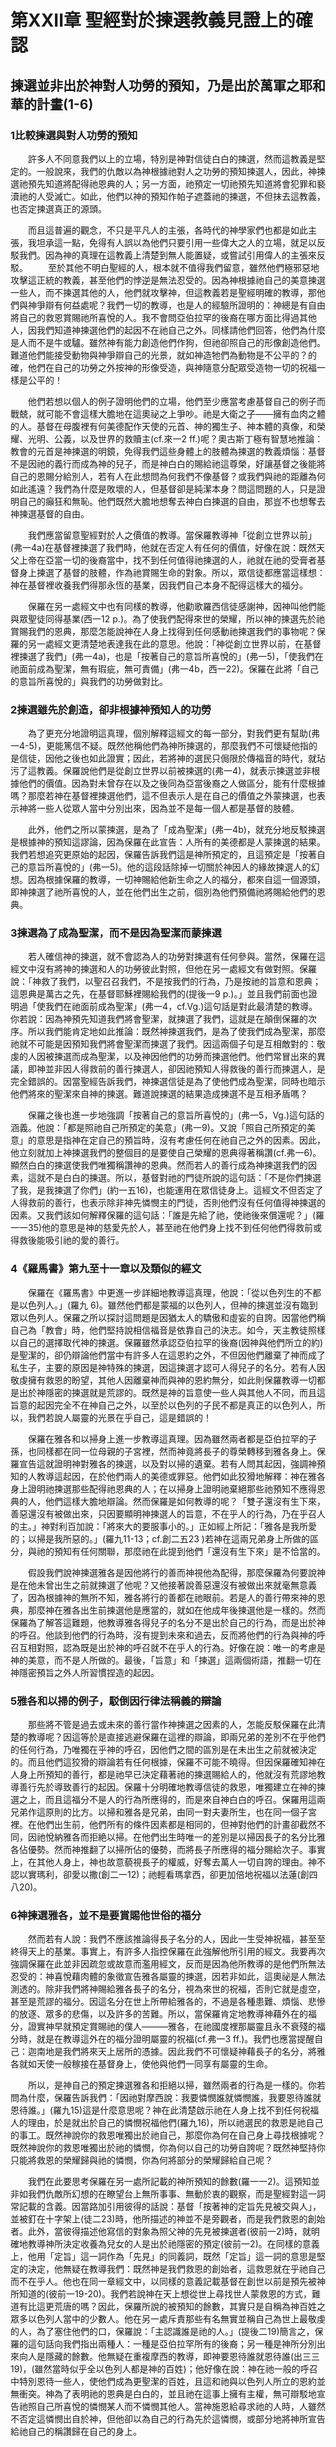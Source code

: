 * 第XXII章 聖經對於揀選教義見證上的確認

** 揀選並非出於神對人功勞的預知，乃是出於萬軍之耶和華的計畫(1-6)
*** 1比較揀選與對人功勞的預知
　　許多人不同意我們以上的立場，特別是神對信徒白白的揀選，然而這教義是堅定的。一般說來，我們的仇敵以為神根據祂對人之功勞的預知揀選人，因此，神揀選祂預先知道將配得祂恩典的人；另一方面，祂預定一切祂預先知道將會犯罪和褻瀆祂的人受滅亡。如此，他們以神的預知作帕子遮蓋祂的揀選，不但抹去這教義，也否定揀選真正的源頭。

　　而且這普遍的觀念，不只是平凡人的主張，各時代的神學家們也都是如此主張，我坦承這一點，免得有人誤以為他們只要引用一些偉大之人的立場，就足以反駁我們。因為神的真理在這教義上清楚到無人能置疑，或嘗試引用偉人的主張來反駁。
　　至於其他不明白聖經的人，根本就不值得我們留意，雖然他們極邪惡地攻擊這正統的教義，甚至他們的悖逆是無法忍受的。因為神根據祂自己的美意揀選一些人，而不揀選其他的人，他們就攻擊神，但這教義若是聖經明確的教導，那他們與神爭辯有何益處呢？我們一切的教導，也是人的經驗所證明的：神總是有自由將自己的救恩賞賜祂所喜悅的人。我不會問亞伯拉罕的後裔在哪方面比得過其他人，因我們知道神揀選他們的起因不在祂自己之外。同樣請他們回答，他們為什麼是人而不是牛或驢。雖然神有能力創造他們作狗，但祂卻照自己的形像創造他們。難道他們能接受動物與神爭辯自己的光景，就如神造牠們為動物是不公平的？的確，他們在自己的功勞之外按神的形像受造，與神隨意分配眾受造物一切的祝福一樣是公平的！

　　他們若想以個人的例子證明他們的立場，他們至少應當考慮基督自己的例子而戰兢，就可能不會這樣大膽地在這奧祕之上爭吵。祂是大衛之子——擁有血肉之體的人。基督在母腹裡有何美德配作天使的元首、神的獨生子、神本體的真像，和榮耀、光明、公義，以及世界的救贖主(cf.來一2 ff.)呢？奧古斯丁極有智慧地推論：教會的元首是神揀選的明鏡，免得我們這些身體上的肢體為揀選的教義煩惱：基督不是因祂的義行而成為神的兒子，而是神白白的賜給祂這尊榮，好讓基督之後能將自己的恩賜分給別人，若有人在此想問為何我們不像基督？或我們與祂的距離為何如此遙遠？我們為什麼是敗壞的人，但基督卻是純潔本身？問這問題的人，只是證明自己的癲狂和無恥。他們既然大膽地想奪去神白白揀選的自由，那豈不也想奪去神揀選基督的自由。

　　我們應當留意聖經對於人之價值的教導。當保羅教導神「從創立世界以前」(弗一4a)在基督裡揀選了我們時，他就在否定人有任何的價值，好像在說：既然天父上帝在亞當一切的後裔當中，找不到任何值得祂揀選的人，祂就在祂的受膏者基督身上揀選了基督的肢體，作為祂賞賜生命的對象。所以，眾信徒都應當這樣想：神在基督裡收養我們得那永恆的基業，因我們自己本身不配得這樣大的福分。

　　保羅在另一處經文中也有同樣的教導，他勸歌羅西信徒感謝神，因神叫他們能與眾聖徒同得基業(西一12 p.)。為了使我們配得來世的榮耀，所以神的揀選先於祂賞賜我們的恩典，那麼怎能說神在人身上找得到任何感動祂揀選我們的事物呢？保羅的另一處經文更清楚地表達我在此的意思。他說：「神從創立世界以前，在基督裡揀選了我們」(弗一4a)，也是「按著自己的意旨所喜悅的」(弗一5)，「使我們在祂面前成為聖潔，無有瑕疵，無可責備」(弗一4b，西一22)。保羅在此將「自己的意旨所喜悅的」與我們的功勞做對比。

*** 2揀選雖先於創造，卻非根據神預知人的功勞
　　為了更充分地證明這真理，個別解釋這經文的每一部分，對我們更有幫助(弗一4-5)，更能篤信不疑。既然他稱他們為神所揀選的，那麼我們不可懷疑他指的是信徒，因他之後也如此證實；因此，若將神的選民只侷限於傳福音的時代，就玷污了這教義。保羅說他們是從創立世界以前被揀選的(弗一4)，就表示揀選並非根據他們的價值。因為對未曾存在以及之後同為亞當後裔之人做區分，能有什麼根據嗎？那麼若神在基督裡揀選他們，這不但表示人是在自己的價值之外蒙揀選，也表示神將一些人從眾人當中分別出來，因為並不是每一個人都是基督的肢體。

　　此外，他們之所以蒙揀選，是為了「成為聖潔」(弗一4b)，就充分地反駁揀選是根據神的預知這謬論，因為保羅在此宣告：人所有的美德都是人蒙揀選的結果。我們若想追究更原始的起因，保羅告訴我們這是神所預定的，且這預定是「按著自己的意旨所喜悅的」(弗一5)。他的這段話除掉一切關於神因人的緣故揀選人的幻想。因為根據保羅的教導，一切神賜給他新生命之人的福分，都來自這一個源頭，即神揀選了祂所喜悅的人，並在他們出生之前，個別為他們預備祂將賜給他們的恩典。

*** 3揀選為了成為聖潔，而不是因為聖潔而蒙揀選
　　若人確信神的揀選，就不會認為人的功勞對揀選有任何參與。當然，保羅在這經文中沒有將神的揀選和人的功勞彼此對照，但他在另一處經文有做對照。保羅說：「神救了我們，以聖召召我們，不是按我們的行為，乃是按祂的旨意和恩典；這恩典是萬古之先，在基督耶穌裡賜給我們的(提後一9 p.)。」並且我們前面也證明過「使我們在祂面前成為聖潔」(弗一4，cf.Vg.)這句話是對此最清楚的教導。你若說：因為神預先知道我們將會聖潔，就揀選了我們，這就是在顛倒保羅的次序。所以我們能肯定地如此推論：既然神揀選我們，是為了使我們成為聖潔，那麼祂就不可能是因預知我們將會聖潔而揀選了我們。因這兩個子句是互相敵對的：敬虔的人因被揀選而成為聖潔，以及神因他們的功勞而揀選他們。他們常冒出來的異議，即神並非因人得救前的善行揀選人，卻因祂預知人得救後的善行而揀選人，是完全錯誤的。因當聖經告訴我們，神揀選信徒是為了使他們成為聖潔，同時也暗示他們將來的聖潔來自神的揀選。難道說揀選的結果造成揀選不是互相矛盾嗎？

　　保羅之後也進一步地強調「按著自己的意旨所喜悅的」(弗一5，Vg.)這句話的涵義。他說：「都是照祂自己所預定的美意」(弗一9)。又說「照自己所預定的美意」的意思是指神在定自己的預旨時，沒有考慮任何在祂自己之外的因素。因此，他立刻就加上神揀選我們的整個目的是要使自己榮耀的恩典得著稱讚(cf.弗一6)。顯然白白的揀選使我們唯獨稱讚神的恩典。然而若人的善行成為神揀選我們的因素，這就不是白白的揀選。所以，基督對祂的門徒所說的這句話：「不是你們揀選了我，是我揀選了你們」(約一五16)，也能運用在眾信徒身上。這經文不但否定了人得救前的善行，也表示除非神先憐憫主的門徒，否則他們沒有任何值得神揀選的因素。又我們該如何解釋保羅的這句話：「誰是先給了祂，使祂後來償還呢？」(羅一一35)他的意思是神的慈愛先於人，甚至祂在他們身上找不到任何他們得救前或得救後能吸引祂的愛的善行。

*** 4《羅馬書》第九至十一章以及類似的經文
　　保羅在《羅馬書》中更進一步詳細地教導這真理，他說：「從以色列生的不都是以色列人。」(羅九 6)。雖然他們都是蒙福的以色列人，但神的揀選並沒有臨到眾以色列人。保羅之所以探討這問題是因猶太人的驕傲和虛妄的自誇。因當他們稱自己為「教會」時，他們堅持說相信福音是依靠自己的決志。如今，天主教徒照樣以自己的選擇取代神的揀選。保羅雖然承認亞伯拉罕的後裔(因神與他們所立的約)是聖潔的，卻仍辯論他們當中有許多人在這恩約之外，不但因他們離棄了神而成了私生子，主要的原因是神特殊的揀選，因這揀選才認可人得兒子的名分。若有人因敬虔擁有救恩的盼望，其他人因離棄神而與神的恩約無分，如此則保羅教導一切都是出於神隱密的揀選就是荒謬的。既然是神的旨意使一些人與其他人不同，而且這旨意的起因完全不在神自己之外，以至於以色列的子民不都是真正的以色列人，所以，我們若說人屬靈的光景在乎自己，這是錯誤的！

　　保羅在雅各和以掃身上進一步教導這真理。因為雖然兩者都是亞伯拉罕的子孫，也同樣都在同一位母親的子宮裡，然而神竟將長子的尊榮轉移到雅各身上。保羅宣告這就證明神對雅各的揀選，以及對以掃的遺棄。若有人問其起因，強調神預知的人教導這起因，在於他們兩人的美德或罪惡。他們如此狡猾地解釋：神在雅各身上證明祂揀選那些配得祂恩典的人；在以掃身上證明祂棄絕那些祂預知不應得恩典的人，他們這樣大膽地辯論。然而保羅是如何教導的呢？「雙子還沒有生下來，善惡還沒有被做出來，只因要顯明神揀選人的旨意，不在乎人的行為，乃在乎召人的主。」神對利百加說：「將來大的要服事小的。」正如經上所記：「雅各是我所愛的；以掃是我所惡的。」(羅九11-13；cf.創二五23 )若神在這兩兄弟身上所做的區分，與祂的預知有任何關聯，那麼祂在此提到他們「還沒有生下來」是不恰當的。

　　假設我們說神揀選雅各是因他將行的善而神視他為配得，那麼保羅為何要說神是在他未曾出生之前就揀選了他呢？又他接著說善惡還沒有被做出來就毫無意義了，因為根據神的無所不知，雅各將行的善都在祂眼前。若是人的善行帶來神的恩典，那麼神在雅各出生前揀選他是應當的，就如在他成年後揀選他是一樣的。然而保羅為了解答這難題，他教導雅各得兒子的名分不是出於自己的行為，而是出於神的呼召。他談到他們的行為時，沒有提到未來和過去，反而將他們的行為與神的呼召互相對照，認為既是出於神的呼召就不在乎人的行為。好像在說：唯一的考慮是神的美意，而不是人所做的。最後，「旨意」和「揀選」這兩個術語，推翻一切在神隱密預旨之外人所習慣捏造的起因。

*** 5雅各和以掃的例子，駁倒因行律法稱義的辯論
　　那些將不管是過去或未來的善行當作神揀選之因素的人，怎能反駁保羅在此清楚的教導呢？因這等於是直接逃避保羅在這裡的辯論，即兩兄弟的差別不在乎他們的任何行為，乃唯獨在乎神的呼召，因他們之間的區別是在未出生之前就被決定的。而且他們這狡猾的辯論若有任何根據，保羅不可能不曉得。但因保羅確知神在人身上所預知的善行，都是祂早已決定藉著祂的揀選賜給人的，他就沒有荒謬地教導善行先於導致善行的起因。保羅十分明確地教導信徒的救恩，唯獨建立在神的揀選之上，而且這福分不是人的行為所應得的，而是來自神白白的呼召。保羅用這兩兄弟作這原則的比方。以掃和雅各是兄弟，由同一對夫妻所生，也在同一個子宮裡。在他們出生前，他們所有的條件因素都是相同的，但神對他們的計畫卻截然不同，因祂悅納雅各而拒絶以掃。在他們出生時唯一的差別是以掃因長子的名分比雅各佔優勢。然而神推翻了以掃所佔的優勢，而將長子所應得的福分賜給次子。事實上，在其他人身上，神也故意藐視長子的權威，好奪去萬人一切自誇的理由。神不認以實瑪利，卻愛以撒(創二一12)；祂輕看瑪拿西，卻更加倍地祝福以法蓮(創四八20)。

*** 6神揀選雅各，並不是要賞賜他世俗的福分
　　然而若有人說：我們不應該推論得長子名分的人，因此一生受神祝福，甚至至終得天上的基業。事實上，有許多人指控保羅在此強解他所引用的經文。我要再次強調保羅在此並非因疏忽或故意而濫用經文，反而是因為他所教導的是他們所無法忍受的：神喜悅藉肉體的象徵宣告雅各屬靈的揀選，因若非如此，這奧祕是人無法測透的。除非我們將神賜給雅各長子的名分，視為來世的祝福，否則它就是虛空，甚至是荒謬的福分。因這名分在世上所帶給雅各的，不過是各種患難、煩惱、悲慘的放逐、眾多的悲傷，以及許多的苦難。所以，當保羅肯定地教導神藉外在的福分，證實神早就預定賞賜祂的僕人———雅各，在祂國度裡那屬靈且永不衰殘的福分時，就是在教導這外在的福分證明屬靈的祝福(cf.弗一3 ff.)。我們也應當提醒自己：迦南地是我們將來天上居所的憑據。因此我們不可懷疑神藉長子的名分，將雅各就如天使一般稼接在基督身上，使他與他們一同享有屬靈的生命。

　　所以，是神自己的預定揀選雅各和拒絕以掃，雖然兩者的行為是一樣的。你若問為什麼，保羅告訴我們：「因祂對摩西說：我要憐憫誰就憐憫誰，我要恩待誰就恩待誰。」(羅九15)這是什麼意思呢？神在此清楚啟示祂在人身上找不到任何祝福人的理由，於是就出於自己的憐憫祝福他們(羅九16)，所以祂選民的救恩是祂自己的事工。既然神說你的救恩唯獨出於祂自己，那麼你為何在自己身上尋找根據呢？既然神說你的救恩唯獨出於祂的憐憫，你為何以自己的功勞自誇呢？既然神堅持你只能將救恩的榮耀歸與祂的憐憫，你為何將部分的榮耀歸給自己呢？

　　我們在此要思考保羅在另一處所記載的神所預知的餘數(羅一一2)。這預知並非如我們仇敵所幻想的在瞭望台上無所事事、無動於衷的觀察，而是聖經對這一詞常記載的含義。因當路加引用彼得的話說：基督「按著神的定旨先見被交與人」，並被釘在十字架上(徒二23)時，他所描述的神並不是旁觀者，而是我們救恩的創始者。此外，當彼得描述他寫信的對象為照父神的先見被揀選者(彼前一2)時，就明確地教導神所決定收養為兒女的人是出於祂隱密的預定(彼前一2)。在同樣的意義上，他用「定旨」這一詞作為「先見」的同義詞，既然「定旨」這一詞的意思是堅定的決定，他無疑在教導我們：既然神是我們救恩的創始者，這救恩就在乎祂自己而不在乎人。他也在同一章經文中，以同樣的意義記載基督在創世以前是預先被神所知道的(彼前一19-20)。我們若說神在天上想從世上尋找世人蒙救恩的方式，難道有比這更荒唐的嗎？因此，保羅所說的被預知的餘數，其實只是自稱為神百姓之眾多以色列人當中的少數人。他在另一處斥責那些有名無實並稱自己為世上最敬虔的人，為了塞住他們的口，保羅說：「主認識誰是祂的人。」(提後二19)簡言之，保羅的這句話向我們指出兩種人：一種是亞伯拉罕所有的後裔；另一種是神所分別出來向人是隱藏的餘數。他無疑在重複摩西的教導，即神要恩待誰就恩待誰(出三三19)，(雖然當時似乎全以色列人都是神的百姓)；他好像在說：神在祂一般的呼召中特別恩待一些人，使他們成為更聖潔的百姓，且這和祂與以色列人所立的恩約並無衝突。神為了表明祂的恩典是白白的，並且祂在這事上擁有主權，無可辯駁地宣告祂照自己所喜悅的憐憫某人而不憐憫其他人。當神施恩給尋求祂的人時，人雖然不否定這憐憫出自於神，但他卻以為自己的行為先於這憐憫，或部分地將神所宣告給祂自己的稱讚歸在自己的身上。


